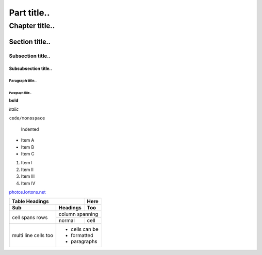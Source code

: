 ============
Part title..
============

***************
Chapter title..
***************

Section title..
===============

Subsection title..
------------------

Subsubsection title..
^^^^^^^^^^^^^^^^^^^^^

Paragraph title..
"""""""""""""""""

Paragraph title..
*****************

**bold**

*italic*

``code/monospace``

    Indented

- Item A
- Item B
- Item C

1. Item I
2. Item II
3. Item III
4. Item IV

`photos.lortons.net <http://photos.lortons.net>`_

+-------+----------+------+
| Table Headings   | Here |
+-------+----------+------+
| Sub   | Headings | Too  |
+=======+==========+======+
| cell  | column spanning |
+ spans +----------+------+
| rows  | normal   | cell |
+-------+----------+------+
| multi | * cells can be  |
| line  | * formatted     |
| cells | * paragraphs    |
| too   |                 |
+-------+-----------------+

